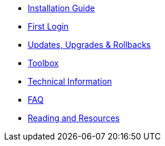* xref:installation-guide.adoc[Installation Guide]
* xref:getting-started.adoc[First Login]
* xref:updates-upgrades-rollbacks.adoc[Updates, Upgrades & Rollbacks]
* xref:toolbox.adoc[Toolbox]
* xref:technical-information.adoc[Technical Information]
* xref:faq.adoc[FAQ]
* xref:reading-and-resources.adoc[Reading and Resources]